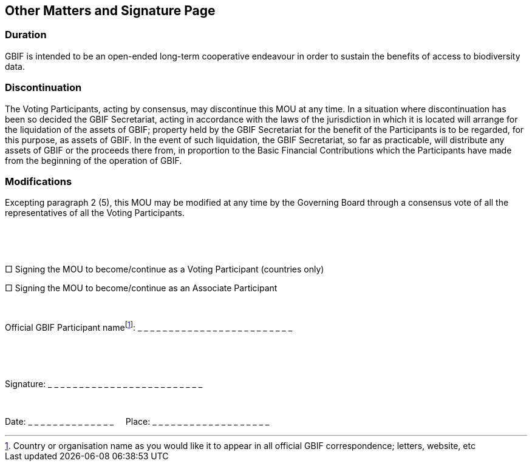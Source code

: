 == Other Matters and Signature Page

=== Duration

GBIF is intended to be an open-ended long-term cooperative endeavour in order to sustain the benefits of access to biodiversity data.

=== Discontinuation

The Voting Participants, acting by consensus, may discontinue this MOU at any time. In a situation where discontinuation has been so decided the GBIF Secretariat, acting in accordance with the laws of the jurisdiction in which it is located will arrange for the liquidation of the assets of GBIF; property held by the GBIF Secretariat for the benefit of the Participants is to be regarded, for this purpose, as assets of GBIF. In the event of such liquidation, the GBIF Secretariat, so far as practicable, will distribute any assets of GBIF or the proceeds there from, in proportion to the Basic Financial Contributions which the Participants have made from the beginning of the operation of GBIF.

=== Modifications

Excepting paragraph 2 (5), this MOU may be modified at any time by the Governing Board through a consensus vote of all the representatives of all the Voting Participants.

 

 

[big]#□# Signing the MOU to become/continue as a Voting Participant (countries only)

[big]#□# Signing the MOU to become/continue as an Associate Participant

 

Official GBIF Participant namefootnote:[Country or organisation name as you would like it to appear in all official GBIF correspondence; letters, website, etc]: _ _ _ _ _ _ _ _ _ _ _ _ _ _ _ _ _ _ _ _ _ _ _ _ _

 

 

Signature: _ _ _ _ _ _ _ _ _ _ _ _ _ _ _ _ _ _ _ _ _ _ _ _ _

 

Date: _ _ _ _ _ _ _ _ _ _ _ _ _ _     Place: _ _ _ _ _ _ _ _ _ _ _ _ _ _ _ _ _ _ _
